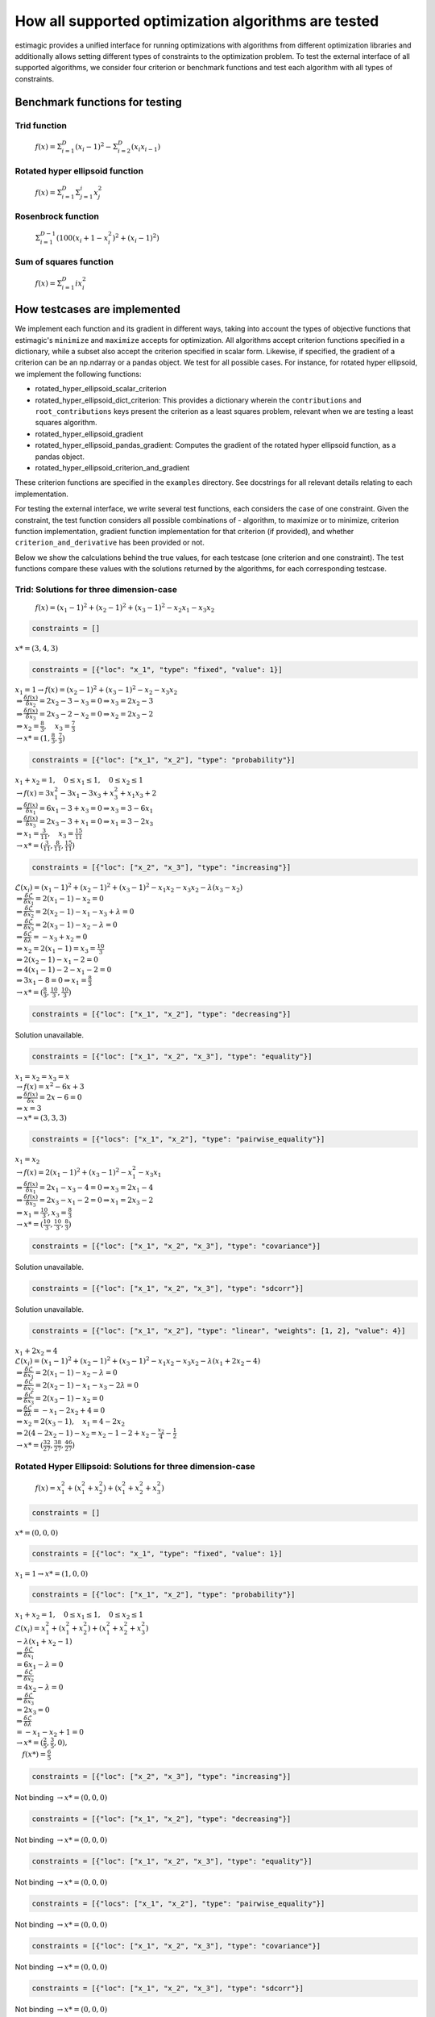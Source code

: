=======================================================================
How all supported optimization algorithms are tested
=======================================================================

estimagic provides a unified interface for running optimizations
with algorithms from different optimization libraries and
additionally allows setting different types of constraints to the optimization problem.
To test the external interface of all supported algorithms, we consider four criterion
or benchmark functions and test each algorithm with all types of constraints.

Benchmark functions for testing
==============================================

****************
Trid function
****************

  :math:`f({x}) = \Sigma^{D}_{i=1}(x_{i} - 1)^2 - \Sigma^{D}_{i=2}(x_i x_{i-1})`


*********************************
Rotated hyper ellipsoid function
*********************************

  :math:`f({x}) = \Sigma^{D}_{i=1} \Sigma^{i}_{j=1}x_j^2`


***********************
Rosenbrock function
***********************

  :math:`\Sigma^{D-1}_{i=1}(100(x_i+1 - x_i^2)^2 + (x_i - 1)^2)`


******************************
Sum of squares function
******************************

  :math:`f({x}) = \Sigma^{D}_{i=1} ix_{i}^2`


How testcases are implemented
==================================

We implement each function and its gradient in different ways, taking
into account the types of objective functions that estimagic's
``minimize`` and ``maximize`` accepts  for optimization. All algorithms accept
criterion functions specified in a dictionary, while a subset also accept the criterion
specified in scalar form. Likewise, if specified, the gradient of a criterion can be
an np.ndarray or a pandas object. We test for all possible cases.
For instance, for rotated hyper ellipsoid, we implement the following functions:

* rotated_hyper_ellipsoid_scalar_criterion
* rotated_hyper_ellipsoid_dict_criterion: This provides a dictionary wherein the
  ``contributions`` and ``root_contributions`` keys present the criterion as a least
  squares problem, relevant when we are testing a least squares algorithm.
* rotated_hyper_ellipsoid_gradient
* rotated_hyper_ellipsoid_pandas_gradient: Computes the gradient of the rotated hyper
  ellipsoid function, as a pandas object.
* rotated_hyper_ellipsoid_criterion_and_gradient

These criterion functions are specified in the ``examples`` directory. See docstrings
for all relevant details relating to each implementation.

For testing the external interface, we write several test functions, each considers the
case of one constraint. Given the constraint, the test function considers all possible
combinations of - algorithm, to maximize or to minimize, criterion function
implementation, gradient function implementation for that criterion (if provided),
and whether ``criterion_and_derivative`` has been provided or not.

Below we show the calculations behind the true values, for each testcase (one criterion
and one constraint). The test functions compare these values with the solutions returned
by the algorithms, for each corresponding testcase.

********************************************************************
Trid: Solutions for three dimension-case
********************************************************************
  :math:`f({x}) = (x_1-1)^2 + (x_2-1)^2 + (x_3-1)^2 - x_2 x_1 - x_3 x_2`


.. raw:: html

    <div class="container">
    <div id="accordion" class="shadow tutorial-accordion">

        <div class="card tutorial-card">
            <div class="card-header collapsed card-link" data-toggle="collapse" data-target="#collapseOne">
                <div class="d-flex flex-row tutorial-card-header-1">
                    <div class="d-flex flex-row tutorial-card-header-2">
                        <button class="btn btn-dark btn-sm"></button>
                        No constraints
                    </div>
                    <span class="badge gs-badge-link">

.. raw:: html

                    </span>
                </div>
            </div>
            <div id="collapseOne" class="collapse" data-parent="#accordion">
                <div class="card-body">

.. code-block:: python

    constraints = []

:math:`x* = (3, 4, 3)`


.. raw:: html

                        </span>
                    </div>
                </div>
            </div>

            <div class="card tutorial-card">
                <div class="card-header collapsed card-link" data-toggle="collapse" data-target="#collapseTwo">
                    <div class="d-flex flex-row tutorial-card-header-1">
                        <div class="d-flex flex-row tutorial-card-header-2">
                            <button class="btn btn-dark btn-sm"></button>
                            Fixed constraint
                        </div>
                        <span class="badge gs-badge-link">

.. raw:: html

                        </span>
                    </div>
                </div>
                <div id="collapseTwo" class="collapse" data-parent="#accordion">
                    <div class="card-body">

.. code-block:: python

    constraints = [{"loc": "x_1", "type": "fixed", "value": 1}]

:math:`x_{1} = 1 \rightarrow f(x) = (x_2 - 1)^2 + (x_3 - 1)^2 - x_2 - x_3 x_2 \\
\Rightarrow \frac{\delta f({x})}{\delta x_2} = 2x_2 - 3 - x_3 = 0
\Rightarrow x_3 = 2x_2 - 3\\
\Rightarrow \frac{\delta f({x})}{\delta x_3} = 2x_3 - 2 - x_2 = 0
\Rightarrow x_2 = 2x_3 - 2\\
\Rightarrow x_2 = \frac{8}{3} , \quad x_3 = \frac{7}{3}\\
\rightarrow x* = (1,\frac{8}{3}, \frac{7}{3})`

.. raw:: html

                        </span>
                    </div>
                </div>
            </div>

            <div class="card tutorial-card">
                <div class="card-header collapsed card-link" data-toggle="collapse" data-target="#collapseTwo">
                    <div class="d-flex flex-row tutorial-card-header-1">
                        <div class="d-flex flex-row tutorial-card-header-2">
                            <button class="btn btn-dark btn-sm"></button>
                            Probability constraint
                        </div>
                        <span class="badge gs-badge-link">

.. raw:: html

                        </span>
                    </div>
                </div>
                <div id="collapseTwo" class="collapse" data-parent="#accordion">
                    <div class="card-body">

.. code-block:: python

    constraints = [{"loc": ["x_1", "x_2"], "type": "probability"}]

:math:`x_{1} + x_{2} = 1, \quad 0 \leq x_1 \leq 1, \quad 0 \leq x_2 \leq 1 \\
\rightarrow f({x}) = 3x_1^2 - 3x_1 - 3x_3 + x_3^2 + x_1 x_3 + 2 \\
\Rightarrow \frac{\delta f({x})}{\delta x_1} = 6x_1 - 3 + x_3 = 0
\Rightarrow x_3 = 3 - 6x_1\\
\Rightarrow \frac{\delta f({x})}{\delta x_3} = 2x_3 - 3 + x_1 = 0
\Rightarrow x_1 = 3 - 2x_3\\
\Rightarrow x_1 = \frac{3}{11}, \quad x_3 = \frac{15}{11}\\
\rightarrow x* = (\frac{3}{11}, \frac{8}{11}, \frac{15}{11})`

.. raw:: html

                        </span>
                    </div>
                </div>
            </div>

            <div class="card tutorial-card">
                <div class="card-header collapsed card-link" data-toggle="collapse" data-target="#collapseTwo">
                    <div class="d-flex flex-row tutorial-card-header-1">
                        <div class="d-flex flex-row tutorial-card-header-2">
                            <button class="btn btn-dark btn-sm"></button>
                            Increasing constraint
                        </div>
                        <span class="badge gs-badge-link">

.. raw:: html

                        </span>
                    </div>
                </div>
                <div id="collapseTwo" class="collapse" data-parent="#accordion">
                    <div class="card-body">

.. code-block:: python

    constraints = [{"loc": ["x_2", "x_3"], "type": "increasing"}]

:math:`\mathcal{L}({x_i}) = (x_1 - 1)^2 + (x_2 - 1)^2 + (x_3 - 1)^2 - x_1 x_2 -
x_3 x_2 - \lambda(x_3 - x_2)\\
\Rightarrow \frac{\delta \mathcal{L}}{\delta x_1} = 2(x_1 - 1) - x_2 = 0\\
\Rightarrow \frac{\delta \mathcal{L}}{\delta x_2} = 2(x_2 - 1) - x_1 - x_3 +
\lambda = 0\\
\Rightarrow \frac{\delta \mathcal{L}}{\delta x_3} = 2(x_3 - 1) - x_2 - \lambda
= 0\\
\Rightarrow \frac{\delta \mathcal{L}}{\delta \lambda} = - x_3 + x_2 = 0\\
\Rightarrow x_2 = 2(x_1 - 1) = x_3 = \frac{10}{3}\\
\Rightarrow 2(x_2 - 1) - x_1 - 2 = 0\\
\Rightarrow 4(x_1 - 1) - 2 - x_1 - 2 = 0\\
\Rightarrow 3x_1 - 8 = 0 \Rightarrow x_1 = \frac{8}{3}\\
\rightarrow x* = (\frac{8}{3}, \frac{10}{3}, \frac{10}{3})`

.. raw:: html

                        </span>
                    </div>
                </div>
            </div>

            <div class="card tutorial-card">
                <div class="card-header collapsed card-link" data-toggle="collapse" data-target="#collapseTwo">
                    <div class="d-flex flex-row tutorial-card-header-1">
                        <div class="d-flex flex-row tutorial-card-header-2">
                            <button class="btn btn-dark btn-sm"></button>
                            Decreasing constraint
                        </div>
                        <span class="badge gs-badge-link">

.. raw:: html

                        </span>
                    </div>
                </div>
                <div id="collapseTwo" class="collapse" data-parent="#accordion">
                    <div class="card-body">

.. code-block:: python

    constraints = [{"loc": ["x_1", "x_2"], "type": "decreasing"}]

Solution unavailable.

.. raw:: html

                        </span>
                    </div>
                </div>
            </div>

            <div class="card tutorial-card">
                <div class="card-header collapsed card-link" data-toggle="collapse" data-target="#collapseTwo">
                    <div class="d-flex flex-row tutorial-card-header-1">
                        <div class="d-flex flex-row tutorial-card-header-2">
                            <button class="btn btn-dark btn-sm"></button>
                            Equality constraint
                        </div>
                        <span class="badge gs-badge-link">

.. raw:: html

                        </span>
                    </div>
                </div>
                <div id="collapseTwo" class="collapse" data-parent="#accordion">
                    <div class="card-body">

.. code-block:: python

    constraints = [{"loc": ["x_1", "x_2", "x_3"], "type": "equality"}]

:math:`x_{1} = x_{2} = x_{3} = x \\
\rightarrow f({x}) = x^2 - 6x + 3\\
\Rightarrow \frac{\delta f({x})}{\delta x} = 2x - 6 = 0\\
\Rightarrow x = 3\\
\rightarrow x* = (3,3,3)`

.. raw:: html

                        </span>
                    </div>
                </div>
            </div>

            <div class="card tutorial-card">
                <div class="card-header collapsed card-link" data-toggle="collapse" data-target="#collapseTwo">
                    <div class="d-flex flex-row tutorial-card-header-1">
                        <div class="d-flex flex-row tutorial-card-header-2">
                            <button class="btn btn-dark btn-sm"></button>
                            Pairwise equality constraint
                        </div>
                        <span class="badge gs-badge-link">

.. raw:: html

                        </span>
                    </div>
                </div>
                <div id="collapseTwo" class="collapse" data-parent="#accordion">
                    <div class="card-body">

.. code-block:: python

    constraints = [{"locs": ["x_1", "x_2"], "type": "pairwise_equality"}]

:math:`x_{1} = x_{2} \\
\rightarrow f({x}) = 2(x_1 - 1)^2 + (x_3 - 1)^2 - x_1^2 - x_3 x_1\\
\Rightarrow \frac{\delta f({x})}{\delta x_1} = 2x_1 - x_3 - 4 = 0 \Rightarrow x_3
= 2x_1 - 4\\
\Rightarrow \frac{\delta f({x})}{\delta x_3} = 2x_3 - x_1 - 2 = 0 \Rightarrow x_1
= 2x_3 - 2\\
\Rightarrow x_1 = \frac{10}{3}, x_3 = \frac{8}{3}\\
\rightarrow x* = (\frac{10}{3},\frac{10}{3},\frac{8}{3})`

.. raw:: html

                        </span>
                    </div>
                </div>
            </div>

            <div class="card tutorial-card">
                <div class="card-header collapsed card-link" data-toggle="collapse" data-target="#collapseTwo">
                    <div class="d-flex flex-row tutorial-card-header-1">
                        <div class="d-flex flex-row tutorial-card-header-2">
                            <button class="btn btn-dark btn-sm"></button>
                            Covariance constraint
                        </div>
                        <span class="badge gs-badge-link">

.. raw:: html

                        </span>
                    </div>
                </div>
                <div id="collapseTwo" class="collapse" data-parent="#accordion">
                    <div class="card-body">

.. code-block:: python

    constraints = [{"loc": ["x_1", "x_2", "x_3"], "type": "covariance"}]

Solution unavailable.

.. raw:: html

                        </span>
                    </div>
                </div>
            </div>

            <div class="card tutorial-card">
                <div class="card-header collapsed card-link" data-toggle="collapse" data-target="#collapseTwo">
                    <div class="d-flex flex-row tutorial-card-header-1">
                        <div class="d-flex flex-row tutorial-card-header-2">
                            <button class="btn btn-dark btn-sm"></button>
                            sdcorr constraint
                        </div>
                        <span class="badge gs-badge-link">

.. raw:: html

                        </span>
                    </div>
                </div>
                <div id="collapseTwo" class="collapse" data-parent="#accordion">
                    <div class="card-body">

.. code-block:: python

    constraints = [{"loc": ["x_1", "x_2", "x_3"], "type": "sdcorr"}]

Solution unavailable.

.. raw:: html

                        </span>
                    </div>
                </div>
            </div>

            <div class="card tutorial-card">
                <div class="card-header collapsed card-link" data-toggle="collapse" data-target="#collapseTwo">
                    <div class="d-flex flex-row tutorial-card-header-1">
                        <div class="d-flex flex-row tutorial-card-header-2">
                            <button class="btn btn-dark btn-sm"></button>
                            Linear constraint
                        </div>
                        <span class="badge gs-badge-link">

.. raw:: html

                        </span>
                    </div>
                </div>
                <div id="collapseTwo" class="collapse" data-parent="#accordion">
                    <div class="card-body">

.. code-block:: python

    constraints = [{"loc": ["x_1", "x_2"], "type": "linear", "weights": [1, 2], "value": 4}]

:math:`x_1 + 2x_2 = 4\\
\mathcal{L}({x_i}) = (x_1 - 1)^2 + (x_2 - 1)^2 + (x_3 - 1)^2 - x_1 x_2 - x_3 x_2
- \lambda(x_1 +2x_2-4)\\
\Rightarrow \frac{\delta \mathcal{L}}{\delta x_1} = 2(x_1 - 1) - x_2 - \lambda = 0\\
\Rightarrow \frac{\delta \mathcal{L}}{\delta x_2} = 2(x_2 - 1) - x_1 - x_3 -
2\lambda = 0\\
\Rightarrow \frac{\delta \mathcal{L}}{\delta x_3} = 2(x_3 - 1) - x_2 = 0 \\
\Rightarrow \frac{\delta \mathcal{L}}{\delta \lambda} = - x_1 - 2x_2 + 4 = 0\\
\Rightarrow x_2 = 2(x_3 - 1), \quad x_1 = 4 - 2x_2\\
\Rightarrow 2(4 - 2x_2 - 1) - x_2 = x_2 - 1 - 2 + x_2 - \frac{x_2}{4} -
\frac{1}{2}\\
\rightarrow x* = (\frac{32}{27}, \frac{38}{27}, \frac{46}{27})`


.. raw:: html

                    </span>
                </div>
            </div>
        </div>
    </div>




********************************************************************
Rotated Hyper Ellipsoid: Solutions for three dimension-case
********************************************************************

  :math:`f({x}) = x^2_1 + (x^2_1 + x^2_2) + (x^2_1 + x^2_2 + x^2_3)`


.. raw:: html

    <div class="container">
    <div id="accordion" class="shadow tutorial-accordion">

        <div class="card tutorial-card">
            <div class="card-header collapsed card-link" data-toggle="collapse" data-target="#collapseOne">
                <div class="d-flex flex-row tutorial-card-header-1">
                    <div class="d-flex flex-row tutorial-card-header-2">
                        <button class="btn btn-dark btn-sm"></button>
                        No constraints
                    </div>
                    <span class="badge gs-badge-link">

.. raw:: html

                    </span>
                </div>
            </div>
            <div id="collapseOne" class="collapse" data-parent="#accordion">
                <div class="card-body">

.. code-block:: python

    constraints = []

:math:`x* = (0, 0, 0)`


.. raw:: html

                        </span>
                    </div>
                </div>
            </div>

            <div class="card tutorial-card">
                <div class="card-header collapsed card-link" data-toggle="collapse" data-target="#collapseTwo">
                    <div class="d-flex flex-row tutorial-card-header-1">
                        <div class="d-flex flex-row tutorial-card-header-2">
                            <button class="btn btn-dark btn-sm"></button>
                            Fixed constraint
                        </div>
                        <span class="badge gs-badge-link">

.. raw:: html

                        </span>
                    </div>
                </div>
                <div id="collapseTwo" class="collapse" data-parent="#accordion">
                    <div class="card-body">

.. code-block:: python

    constraints = [{"loc": "x_1", "type": "fixed", "value": 1}]

:math:`x_{1} = 1 \rightarrow x* = (1, 0, 0)`

.. raw:: html

                        </span>
                    </div>
                </div>
            </div>

            <div class="card tutorial-card">
                <div class="card-header collapsed card-link" data-toggle="collapse" data-target="#collapseTwo">
                    <div class="d-flex flex-row tutorial-card-header-1">
                        <div class="d-flex flex-row tutorial-card-header-2">
                            <button class="btn btn-dark btn-sm"></button>
                            Probability constraint
                        </div>
                        <span class="badge gs-badge-link">

.. raw:: html

                        </span>
                    </div>
                </div>
                <div id="collapseTwo" class="collapse" data-parent="#accordion">
                    <div class="card-body">

.. code-block:: python

    constraints = [{"loc": ["x_1", "x_2"], "type": "probability"}]

:math:`x_{1} + x_{2} = 1, \quad 0 \leq x_1 \leq 1, \quad 0 \leq x_2 \leq 1 \\
\mathcal{L}({x_i}) = x^2_1 + (x^2_1 + x^2_2) + (x^2_1 + x^2_2 + x^2_3)\\
-\lambda(x_1 +x_2-1)\\ \Rightarrow \frac{\delta \mathcal{L}}{\delta x_1}\\
= 6x_1 - \lambda = 0\\ \Rightarrow \frac{\delta \mathcal{L}}{\delta x_2}\\
= 4x_2 - \lambda = 0\\ \Rightarrow \frac{\delta \mathcal{L}}{\delta x_3}\\
= 2 x_3 = 0\\ \Rightarrow \frac{\delta \mathcal{L}}{\delta \lambda} \\
= -x_1 - x_2 + 1 = 0\\ \rightarrow x* = (\frac{2}{5}, \frac{3}{5}, 0),\\
\quad f({x*}) = \frac{6}{5}`

.. raw:: html

                        </span>
                    </div>
                </div>
            </div>

            <div class="card tutorial-card">
                <div class="card-header collapsed card-link" data-toggle="collapse" data-target="#collapseTwo">
                    <div class="d-flex flex-row tutorial-card-header-1">
                        <div class="d-flex flex-row tutorial-card-header-2">
                            <button class="btn btn-dark btn-sm"></button>
                            Increasing constraint
                        </div>
                        <span class="badge gs-badge-link">

.. raw:: html

                        </span>
                    </div>
                </div>
                <div id="collapseTwo" class="collapse" data-parent="#accordion">
                    <div class="card-body">

.. code-block:: python

    constraints = [{"loc": ["x_2", "x_3"], "type": "increasing"}]

Not binding :math:`\rightarrow x* = (0, 0, 0)`

.. raw:: html

                        </span>
                    </div>
                </div>
            </div>

            <div class="card tutorial-card">
                <div class="card-header collapsed card-link" data-toggle="collapse" data-target="#collapseTwo">
                    <div class="d-flex flex-row tutorial-card-header-1">
                        <div class="d-flex flex-row tutorial-card-header-2">
                            <button class="btn btn-dark btn-sm"></button>
                            Decreasing constraint
                        </div>
                        <span class="badge gs-badge-link">

.. raw:: html

                        </span>
                    </div>
                </div>
                <div id="collapseTwo" class="collapse" data-parent="#accordion">
                    <div class="card-body">

.. code-block:: python

    constraints = [{"loc": ["x_1", "x_2"], "type": "decreasing"}]

Not binding :math:`\rightarrow x* = (0, 0, 0)`

.. raw:: html

                        </span>
                    </div>
                </div>
            </div>

            <div class="card tutorial-card">
                <div class="card-header collapsed card-link" data-toggle="collapse" data-target="#collapseTwo">
                    <div class="d-flex flex-row tutorial-card-header-1">
                        <div class="d-flex flex-row tutorial-card-header-2">
                            <button class="btn btn-dark btn-sm"></button>
                            Equality constraint
                        </div>
                        <span class="badge gs-badge-link">

.. raw:: html

                        </span>
                    </div>
                </div>
                <div id="collapseTwo" class="collapse" data-parent="#accordion">
                    <div class="card-body">

.. code-block:: python

    constraints = [{"loc": ["x_1", "x_2", "x_3"], "type": "equality"}]

Not binding :math:`\rightarrow x* = (0, 0, 0)`

.. raw:: html

                        </span>
                    </div>
                </div>
            </div>

            <div class="card tutorial-card">
                <div class="card-header collapsed card-link" data-toggle="collapse" data-target="#collapseTwo">
                    <div class="d-flex flex-row tutorial-card-header-1">
                        <div class="d-flex flex-row tutorial-card-header-2">
                            <button class="btn btn-dark btn-sm"></button>
                            Pairwise equality constraint
                        </div>
                        <span class="badge gs-badge-link">

.. raw:: html

                        </span>
                    </div>
                </div>
                <div id="collapseTwo" class="collapse" data-parent="#accordion">
                    <div class="card-body">

.. code-block:: python

    constraints = [{"locs": ["x_1", "x_2"], "type": "pairwise_equality"}]

Not binding :math:`\rightarrow x* = (0, 0, 0)`

.. raw:: html

                        </span>
                    </div>
                </div>
            </div>

            <div class="card tutorial-card">
                <div class="card-header collapsed card-link" data-toggle="collapse" data-target="#collapseTwo">
                    <div class="d-flex flex-row tutorial-card-header-1">
                        <div class="d-flex flex-row tutorial-card-header-2">
                            <button class="btn btn-dark btn-sm"></button>
                            Covariance constraint
                        </div>
                        <span class="badge gs-badge-link">

.. raw:: html

                        </span>
                    </div>
                </div>
                <div id="collapseTwo" class="collapse" data-parent="#accordion">
                    <div class="card-body">

.. code-block:: python

    constraints = [{"loc": ["x_1", "x_2", "x_3"], "type": "covariance"}]

Not binding :math:`\rightarrow x* = (0, 0, 0)`

.. raw:: html

                        </span>
                    </div>
                </div>
            </div>

            <div class="card tutorial-card">
                <div class="card-header collapsed card-link" data-toggle="collapse" data-target="#collapseTwo">
                    <div class="d-flex flex-row tutorial-card-header-1">
                        <div class="d-flex flex-row tutorial-card-header-2">
                            <button class="btn btn-dark btn-sm"></button>
                            sdcorr constraint
                        </div>
                        <span class="badge gs-badge-link">

.. raw:: html

                        </span>
                    </div>
                </div>
                <div id="collapseTwo" class="collapse" data-parent="#accordion">
                    <div class="card-body">

.. code-block:: python

    constraints = [{"loc": ["x_1", "x_2", "x_3"], "type": "sdcorr"}]

Not binding :math:`\rightarrow x* = (0, 0, 0)`

.. raw:: html

                        </span>
                    </div>
                </div>
            </div>

            <div class="card tutorial-card">
                <div class="card-header collapsed card-link" data-toggle="collapse" data-target="#collapseTwo">
                    <div class="d-flex flex-row tutorial-card-header-1">
                        <div class="d-flex flex-row tutorial-card-header-2">
                            <button class="btn btn-dark btn-sm"></button>
                            Linear constraint
                        </div>
                        <span class="badge gs-badge-link">

.. raw:: html

                        </span>
                    </div>
                </div>
                <div id="collapseTwo" class="collapse" data-parent="#accordion">
                    <div class="card-body">

.. code-block:: python

    constraints = [{"loc": ["x_1", "x_2"], "type": "linear", "weights": [1, 2], "value": 4}]

:math:`x_1 + 2x_2 = 4\\\mathcal{L}({x_i}) = x^2_1 + (x^2_1 + x^2_2) +
(x^2_1 + x^2_2 + x^2_3) -\lambda(x_1 +2x_2-4)\\ \Rightarrow \frac{\delta \\
\mathcal{L}}{\delta x_1} = 6x_1 - \lambda = 0\\ \Rightarrow \frac{\delta \\
\mathcal{L}}{\delta x_2} = 4x_2 - 2\lambda = 0\\ \Rightarrow \frac{\delta \\
\mathcal{L}}{\delta x_3} = 2 x_3 = 0\\ \Rightarrow \frac{\delta \\
\mathcal{L}}{\delta \lambda} = -x_1 - 2x_2 + 4 = 0\\ \rightarrow x* = \\
(\frac{4}{7}, \frac{12}{7}, 0)`



.. raw:: html

                    </span>
                </div>
            </div>
        </div>
    </div>




********************************************************************
Rosenbrock: Solutions for three dimension-case
********************************************************************

  :math:`f({x}) = 100(x_2 - x_1^2) + (x_1 - 1)^2`

Global minima: :math:`x* = (1, 1, 1)`


.. raw:: html

    <div class="container">
    <div id="accordion" class="shadow tutorial-accordion">

        <div class="card tutorial-card">
            <div class="card-header collapsed card-link" data-toggle="collapse" data-target="#collapseOne">
                <div class="d-flex flex-row tutorial-card-header-1">
                    <div class="d-flex flex-row tutorial-card-header-2">
                        <button class="btn btn-dark btn-sm"></button>
                        No constraints
                    </div>
                    <span class="badge gs-badge-link">

.. raw:: html

                    </span>
                </div>
            </div>
            <div id="collapseOne" class="collapse" data-parent="#accordion">
                <div class="card-body">

.. code-block:: python

    constraints = []

:math:`x* = (1, 1, 1)`


.. raw:: html

                        </span>
                    </div>
                </div>
            </div>

            <div class="card tutorial-card">
                <div class="card-header collapsed card-link" data-toggle="collapse" data-target="#collapseTwo">
                    <div class="d-flex flex-row tutorial-card-header-1">
                        <div class="d-flex flex-row tutorial-card-header-2">
                            <button class="btn btn-dark btn-sm"></button>
                            Fixed constraint
                        </div>
                        <span class="badge gs-badge-link">

.. raw:: html

                        </span>
                    </div>
                </div>
                <div id="collapseTwo" class="collapse" data-parent="#accordion">
                    <div class="card-body">

.. code-block:: python

    constraints = [{"loc": "x_1", "type": "fixed", "value": 1}]

:math:`x_{1} = 1 \rightarrow x* = (1, 1, 1)`

.. raw:: html

                        </span>
                    </div>
                </div>
            </div>

            <div class="card tutorial-card">
                <div class="card-header collapsed card-link" data-toggle="collapse" data-target="#collapseTwo">
                    <div class="d-flex flex-row tutorial-card-header-1">
                        <div class="d-flex flex-row tutorial-card-header-2">
                            <button class="btn btn-dark btn-sm"></button>
                            Probability constraint
                        </div>
                        <span class="badge gs-badge-link">

.. raw:: html

                        </span>
                    </div>
                </div>
                <div id="collapseTwo" class="collapse" data-parent="#accordion">
                    <div class="card-body">

.. code-block:: python

    constraints = [{"loc": ["x_1", "x_2"], "type": "probability"}]

No solution available.

.. raw:: html

                        </span>
                    </div>
                </div>
            </div>

            <div class="card tutorial-card">
                <div class="card-header collapsed card-link" data-toggle="collapse" data-target="#collapseTwo">
                    <div class="d-flex flex-row tutorial-card-header-1">
                        <div class="d-flex flex-row tutorial-card-header-2">
                            <button class="btn btn-dark btn-sm"></button>
                            Increasing constraint
                        </div>
                        <span class="badge gs-badge-link">

.. raw:: html

                        </span>
                    </div>
                </div>
                <div id="collapseTwo" class="collapse" data-parent="#accordion">
                    <div class="card-body">

.. code-block:: python

    constraints = [{"loc": ["x_2", "x_3"], "type": "increasing"}]

Not binding :math:`\rightarrow x* = (1, 1, 1)`

.. raw:: html

                        </span>
                    </div>
                </div>
            </div>

            <div class="card tutorial-card">
                <div class="card-header collapsed card-link" data-toggle="collapse" data-target="#collapseTwo">
                    <div class="d-flex flex-row tutorial-card-header-1">
                        <div class="d-flex flex-row tutorial-card-header-2">
                            <button class="btn btn-dark btn-sm"></button>
                            Decreasing constraint
                        </div>
                        <span class="badge gs-badge-link">

.. raw:: html

                        </span>
                    </div>
                </div>
                <div id="collapseTwo" class="collapse" data-parent="#accordion">
                    <div class="card-body">

.. code-block:: python

    constraints = [{"loc": ["x_1", "x_2"], "type": "decreasing"}]

Not binding :math:`\rightarrow x* = (1, 1, 1)`

.. raw:: html

                        </span>
                    </div>
                </div>
            </div>

            <div class="card tutorial-card">
                <div class="card-header collapsed card-link" data-toggle="collapse" data-target="#collapseTwo">
                    <div class="d-flex flex-row tutorial-card-header-1">
                        <div class="d-flex flex-row tutorial-card-header-2">
                            <button class="btn btn-dark btn-sm"></button>
                            Equality constraint
                        </div>
                        <span class="badge gs-badge-link">

.. raw:: html

                        </span>
                    </div>
                </div>
                <div id="collapseTwo" class="collapse" data-parent="#accordion">
                    <div class="card-body">

.. code-block:: python

    constraints = [{"loc": ["x_1", "x_2", "x_3"], "type": "equality"}]

Not binding :math:`\rightarrow x* = (1, 1, 1)`

.. raw:: html

                        </span>
                    </div>
                </div>
            </div>

            <div class="card tutorial-card">
                <div class="card-header collapsed card-link" data-toggle="collapse" data-target="#collapseTwo">
                    <div class="d-flex flex-row tutorial-card-header-1">
                        <div class="d-flex flex-row tutorial-card-header-2">
                            <button class="btn btn-dark btn-sm"></button>
                            Pairwise equality constraint
                        </div>
                        <span class="badge gs-badge-link">

.. raw:: html

                        </span>
                    </div>
                </div>
                <div id="collapseTwo" class="collapse" data-parent="#accordion">
                    <div class="card-body">

.. code-block:: python

    constraints = [{"locs": ["x_1", "x_2"], "type": "pairwise_equality"}]

Not binding :math:`\rightarrow x* = (1, 1, 1)`

.. raw:: html

                        </span>
                    </div>
                </div>
            </div>

            <div class="card tutorial-card">
                <div class="card-header collapsed card-link" data-toggle="collapse" data-target="#collapseTwo">
                    <div class="d-flex flex-row tutorial-card-header-1">
                        <div class="d-flex flex-row tutorial-card-header-2">
                            <button class="btn btn-dark btn-sm"></button>
                            Covariance constraint
                        </div>
                        <span class="badge gs-badge-link">

.. raw:: html

                        </span>
                    </div>
                </div>
                <div id="collapseTwo" class="collapse" data-parent="#accordion">
                    <div class="card-body">

.. code-block:: python

    constraints = [{"loc": ["x_1", "x_2", "x_3"], "type": "covariance"}]

Not binding :math:`\rightarrow x* = (1, 1, 1)`

.. raw:: html

                        </span>
                    </div>
                </div>
            </div>

            <div class="card tutorial-card">
                <div class="card-header collapsed card-link" data-toggle="collapse" data-target="#collapseTwo">
                    <div class="d-flex flex-row tutorial-card-header-1">
                        <div class="d-flex flex-row tutorial-card-header-2">
                            <button class="btn btn-dark btn-sm"></button>
                            sdcorr constraint
                        </div>
                        <span class="badge gs-badge-link">

.. raw:: html

                        </span>
                    </div>
                </div>
                <div id="collapseTwo" class="collapse" data-parent="#accordion">
                    <div class="card-body">

.. code-block:: python

    constraints = [{"loc": ["x_1", "x_2", "x_3"], "type": "sdcorr"}]

Not binding :math:`\rightarrow x* = (1, 1, 1)`

.. raw:: html

                        </span>
                    </div>
                </div>
            </div>

            <div class="card tutorial-card">
                <div class="card-header collapsed card-link" data-toggle="collapse" data-target="#collapseTwo">
                    <div class="d-flex flex-row tutorial-card-header-1">
                        <div class="d-flex flex-row tutorial-card-header-2">
                            <button class="btn btn-dark btn-sm"></button>
                            Linear constraint
                        </div>
                        <span class="badge gs-badge-link">

.. raw:: html

                        </span>
                    </div>
                </div>
                <div id="collapseTwo" class="collapse" data-parent="#accordion">
                    <div class="card-body">

.. code-block:: python

    constraints = [{"loc": ["x_1", "x_2"], "type": "linear", "weights": [1, 2], "value": 4}]

No solution available.


.. raw:: html

                    </span>
                </div>
            </div>
        </div>
    </div>
